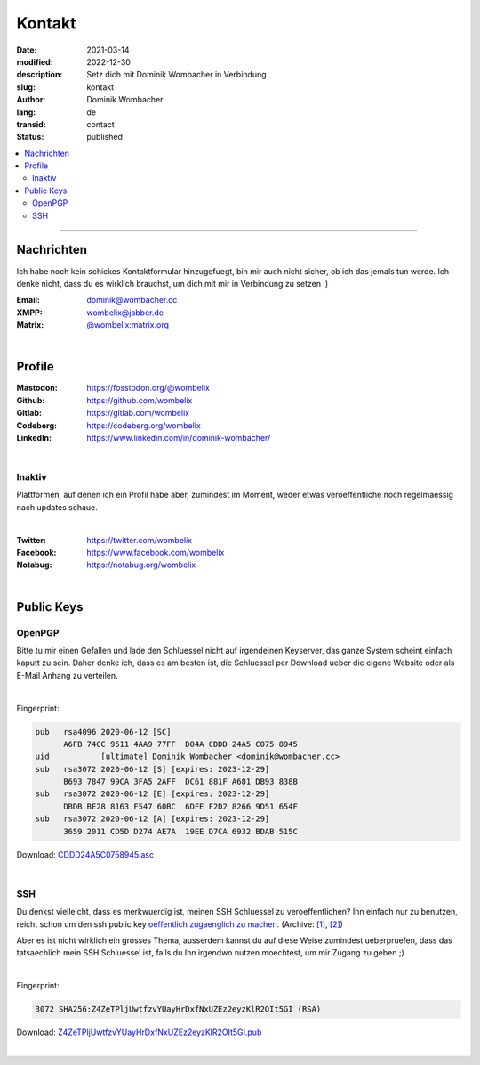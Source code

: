 Kontakt
#######

:date: 2021-03-14
:modified: 2022-12-30
:description: Setz dich mit Dominik Wombacher in Verbindung
:slug: kontakt
:author: Dominik Wombacher
:lang: de
:transid: contact
:status: published

.. contents::
	:local:
	
----

Nachrichten
***********

Ich habe noch kein schickes Kontaktformular hinzugefuegt, bin mir auch nicht sicher, ob ich das jemals tun werde.
Ich denke nicht, dass du es wirklich brauchst, um dich mit mir in Verbindung zu setzen :)


:Email: dominik@wombacher.cc
:XMPP: `wombelix@jabber.de <https://conversations.im/i/wombelix@jabber.de?omemo-sid-1364707910=f1baaa90b11f28f16319e15a0df8510b4a11e500cfb2ebf73f281ff38e1aea0f>`_
:Matrix: `@wombelix:matrix.org <https://matrix.to/#/@wombelix:matrix.org>`_

|

Profile
*******

:Mastodon: https://fosstodon.org/@wombelix
:Github: https://github.com/wombelix
:Gitlab: https://gitlab.com/wombelix
:Codeberg: https://codeberg.org/wombelix
:LinkedIn: https://www.linkedin.com/in/dominik-wombacher/

|

Inaktiv
=======

Plattformen, auf denen ich ein Profil habe aber, zumindest im Moment, weder etwas veroeffentliche noch regelmaessig nach updates schaue.

|

:Twitter: https://twitter.com/wombelix
:Facebook: https://www.facebook.com/wombelix
:Notabug: https://notabug.org/wombelix

|

Public Keys
***********

OpenPGP
=======

Bitte tu mir einen Gefallen und lade den Schluessel nicht auf irgendeinen Keyserver, das ganze System scheint einfach kaputt zu sein. 
Daher denke ich, dass es am besten ist, die Schluessel per Download ueber die eigene Website oder als E-Mail Anhang zu verteilen.

|

Fingerprint:

.. code-block::

  pub   rsa4096 2020-06-12 [SC]
        A6FB 74CC 9511 4AA9 77FF  D04A CDDD 24A5 C075 8945
  uid           [ultimate] Dominik Wombacher <dominik@wombacher.cc>
  sub   rsa3072 2020-06-12 [S] [expires: 2023-12-29]
        B693 7847 99CA 3FA5 2AFF  DC61 881F A681 DB93 838B
  sub   rsa3072 2020-06-12 [E] [expires: 2023-12-29]
        DBDB BE28 8163 F547 60BC  6DFE F2D2 8266 9D51 654F
  sub   rsa3072 2020-06-12 [A] [expires: 2023-12-29]
        3659 2011 CD5D D274 AE7A  19EE D7CA 6932 BDAB 515C

Download: `CDDD24A5C0758945.asc <{static}/static/CDDD24A5C0758945.asc>`_

|

SSH
===

Du denkst vielleicht, dass es merkwuerdig ist, meinen SSH Schluessel zu veroeffentlichen? 
Ihn einfach nur zu benutzen, reicht schon um den ssh public key `oeffentlich zugaenglich zu machen. <https://blog.filippo.io/ssh-whoami-filippo-io/>`__
(Archive: `[1] <https://web.archive.org/web/20210206005455/https://blog.filippo.io/ssh-whoami-filippo-io/>`__,
`[2] <https://archive.today/2020.09.02-085055/https://blog.filippo.io/ssh-whoami-filippo-io/>`__) 

Aber es ist nicht wirklich ein grosses Thema, ausserdem kannst du auf diese Weise zumindest ueberpruefen, 
dass das tatsaechlich mein SSH Schluessel ist, falls du Ihn irgendwo nutzen moechtest, um mir Zugang zu geben ;)

|

Fingerprint:

.. code-block::

	3072 SHA256:Z4ZeTPljUwtfzvYUayHrDxfNxUZEz2eyzKlR2OIt5GI (RSA)

Download: `Z4ZeTPljUwtfzvYUayHrDxfNxUZEz2eyzKlR2OIt5GI.pub <{static}/static/Z4ZeTPljUwtfzvYUayHrDxfNxUZEz2eyzKlR2OIt5GI.pub>`_

|
